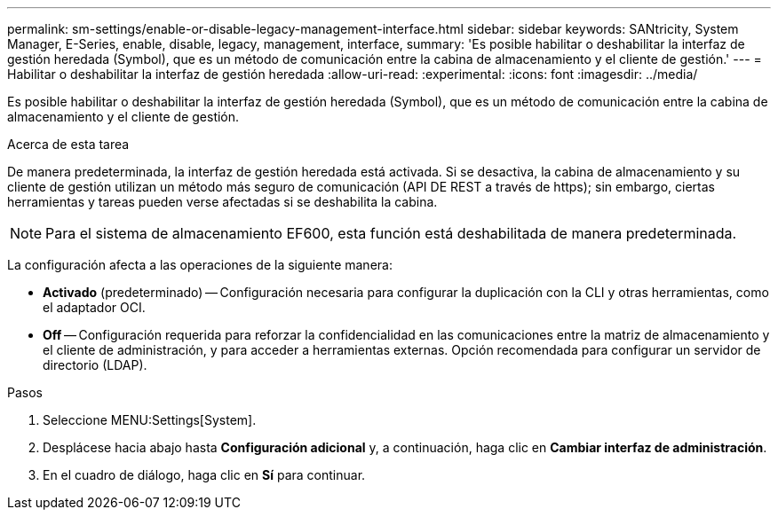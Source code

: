 ---
permalink: sm-settings/enable-or-disable-legacy-management-interface.html 
sidebar: sidebar 
keywords: SANtricity, System Manager, E-Series, enable, disable, legacy, management, interface, 
summary: 'Es posible habilitar o deshabilitar la interfaz de gestión heredada (Symbol), que es un método de comunicación entre la cabina de almacenamiento y el cliente de gestión.' 
---
= Habilitar o deshabilitar la interfaz de gestión heredada
:allow-uri-read: 
:experimental: 
:icons: font
:imagesdir: ../media/


[role="lead"]
Es posible habilitar o deshabilitar la interfaz de gestión heredada (Symbol), que es un método de comunicación entre la cabina de almacenamiento y el cliente de gestión.

.Acerca de esta tarea
De manera predeterminada, la interfaz de gestión heredada está activada. Si se desactiva, la cabina de almacenamiento y su cliente de gestión utilizan un método más seguro de comunicación (API DE REST a través de https); sin embargo, ciertas herramientas y tareas pueden verse afectadas si se deshabilita la cabina.

[NOTE]
====
Para el sistema de almacenamiento EF600, esta función está deshabilitada de manera predeterminada.

====
La configuración afecta a las operaciones de la siguiente manera:

* *Activado* (predeterminado) -- Configuración necesaria para configurar la duplicación con la CLI y otras herramientas, como el adaptador OCI.
* *Off* -- Configuración requerida para reforzar la confidencialidad en las comunicaciones entre la matriz de almacenamiento y el cliente de administración, y para acceder a herramientas externas. Opción recomendada para configurar un servidor de directorio (LDAP).


.Pasos
. Seleccione MENU:Settings[System].
. Desplácese hacia abajo hasta *Configuración adicional* y, a continuación, haga clic en *Cambiar interfaz de administración*.
. En el cuadro de diálogo, haga clic en *Sí* para continuar.

